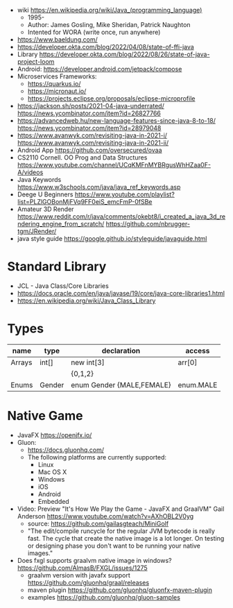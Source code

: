 - wiki https://en.wikipedia.org/wiki/Java_(programming_language)
  - 1995-
  - Author: James Gosling, Mike Sheridan, Patrick Naughton
  - Intented for WORA (write once, run anywhere)

- https://www.baeldung.com/
- https://developer.okta.com/blog/2022/04/08/state-of-ffi-java
- Library https://developer.okta.com/blog/2022/08/26/state-of-java-project-loom
- Android: https://developer.android.com/jetpack/compose
- Microservices Frameworks:
  - https://quarkus.io/
  - https://micronaut.io/
  - https://projects.eclipse.org/proposals/eclipse-microprofile
- https://jackson.sh/posts/2021-04-java-underrated/ https://news.ycombinator.com/item?id=26827766
- https://advancedweb.hu/new-language-features-since-java-8-to-18/ https://news.ycombinator.com/item?id=28979048
- https://www.avanwyk.com/revisiting-java-in-2021-i/
  https://www.avanwyk.com/revisiting-java-in-2021-ii/
- Android App https://github.com/oversecured/ovaa
- CS2110 Cornell. OO Prog and Data Structures
  https://www.youtube.com/channel/UCqKMFnMYBRgusWhHZaa0F-A/videos
- Java Keywords https://www.w3schools.com/java/java_ref_keywords.asp
- Deege U Beginners
  https://www.youtube.com/playlist?list=PLZlGOBonMjFVq9FF0eiS_emcFmP-0fSBe
- Amateur 3D Render
  https://www.reddit.com/r/java/comments/okebt8/i_created_a_java_3d_rendering_engine_from_scratch/
  https://github.com/nbrugger-tgm/JRender/
- java style guide https://google.github.io/styleguide/javaguide.html

* Standard Library

- JCL - Java Class/Core Libraries
- https://docs.oracle.com/en/java/javase/19/core/java-core-libraries1.html
- https://en.wikipedia.org/wiki/Java_Class_Library

* Types
|--------+--------+---------------------------+-----------|
| name   | type   | declaration               | access    |
|--------+--------+---------------------------+-----------|
| Arrays | int[]  | new int[3]                | arr[0]    |
|        |        | {0,1,2}                   |           |
|--------+--------+---------------------------+-----------|
| Enums  | Gender | enum Gender {MALE,FEMALE} | enum.MALE |
|--------+--------+---------------------------+-----------|
* Native Game
- JavaFX https://openjfx.io/
- Gluon:
  - https://docs.gluonhq.com/
  - The following platforms are currently supported:
    - Linux
    - Mac OS X
    - Windows
    - iOS
    - Android
    - Embedded
- Video: Preview "It's How We Play the Game - JavaFX and GraalVM" Gail Anderson
  https://www.youtube.com/watch?v=AXhOBL2V0yg
  - source: https://github.com/gailasgteach/MiniGolf
  - "The edit/compile runcycle for the regular JVM bytecode is really fast.
     The cycle that create the native image is a lot longer.
     On testing or designing phase you don't want to be running your native images."
- Does fxgl supports graalvm native image in windows? https://github.com/AlmasB/FXGL/issues/1275
  - graalvm version with javafx support https://github.com/gluonhq/graal/releases
  - maven plugin https://github.com/gluonhq/gluonfx-maven-plugin
  - examples https://github.com/gluonhq/gluon-samples
